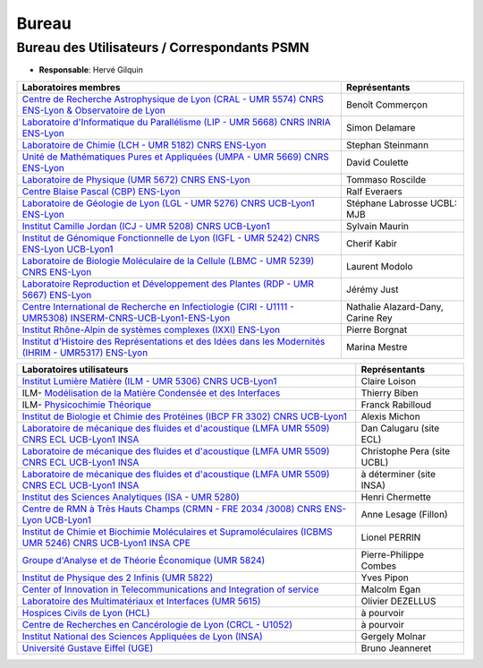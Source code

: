Bureau
======

Bureau des Utilisateurs / Correspondants PSMN
---------------------------------------------

* **Responsable**: Hervé Gilquin

+-----------------------------------------------------------------------------------------------------------------------------------------+---------------------------------------+
| Laboratoires membres                                                                                                                    | Représentants                         | 
+=========================================================================================================================================+=======================================+
| `Centre de Recherche Astrophysique de Lyon (CRAL - UMR 5574) CNRS ENS-Lyon & Observatoire de Lyon <http://www-obs.univ-lyon1.fr/>`_     | Benoît Commerçon                      | 
+-----------------------------------------------------------------------------------------------------------------------------------------+---------------------------------------+
| `Laboratoire d'Informatique du Parallélisme (LIP - UMR 5668) CNRS INRIA ENS-Lyon  <http://www.ens-lyon.fr/LIP>`_                        | Simon Delamare                        | 
+-----------------------------------------------------------------------------------------------------------------------------------------+---------------------------------------+
| `Laboratoire de Chimie (LCH - UMR 5182) CNRS ENS-Lyon <http://www.ens-lyon.fr/CHIMIE>`_                                                 | Stephan Steinmann                     | 
+-----------------------------------------------------------------------------------------------------------------------------------------+---------------------------------------+
| `Unité de Mathématiques Pures et Appliquées (UMPA - UMR 5669) CNRS ENS-Lyon <http://www.umpa.ens-lyon.fr/>`_                            | David Coulette                        | 
+-----------------------------------------------------------------------------------------------------------------------------------------+---------------------------------------+
| `Laboratoire de Physique (UMR 5672) CNRS ENS-Lyon <http://www.ens-lyon.fr/PHYSIQUE>`_                                                   | Tommaso Roscilde                      | 
+-----------------------------------------------------------------------------------------------------------------------------------------+---------------------------------------+
| `Centre Blaise Pascal (CBP) ENS-Lyon <http://www.ens-lyon.fr/CBP>`_                                                                     | Ralf Everaers                         | 
+-----------------------------------------------------------------------------------------------------------------------------------------+---------------------------------------+
| `Laboratoire de Géologie de Lyon (LGL - UMR 5276) CNRS UCB-Lyon1 ENS-Lyon <http://lgltpe.ens-lyon.fr/>`_                                | Stéphane Labrosse  UCBL: MJB          | 
+-----------------------------------------------------------------------------------------------------------------------------------------+---------------------------------------+
| `Institut Camille Jordan (ICJ - UMR 5208) CNRS UCB-Lyon1 <http://math.univ-lyon1.fr/>`_                                                 | Sylvain Maurin                        | 
+-----------------------------------------------------------------------------------------------------------------------------------------+---------------------------------------+
| `Institut de Génomique Fonctionnelle de Lyon (IGFL - UMR 5242) CNRS ENS-Lyon UCB-Lyon1 <http://igfl.ens-lyon.fr/>`_                     | Cherif Kabir                          | 
+-----------------------------------------------------------------------------------------------------------------------------------------+---------------------------------------+
| `Laboratoire de Biologie Moléculaire de la Cellule (LBMC - UMR 5239) CNRS ENS-Lyon <http://www.ens-lyon.fr/LBMC/>`_                     |  Laurent Modolo                       |
+-----------------------------------------------------------------------------------------------------------------------------------------+---------------------------------------+
| `Laboratoire Reproduction et Développement des Plantes (RDP - UMR 5667) ENS-Lyon <http://www.ens-lyon.fr/RDP/>`_                        |  Jérémy Just                          |
+-----------------------------------------------------------------------------------------------------------------------------------------+---------------------------------------+
| `Centre International de Recherche en Infectiologie (CIRI - U1111 - UMR5308) INSERM-CNRS-UCB-Lyon1-ENS-Lyon <http://ciri.inserm.fr/>`_  |  Nathalie Alazard-Dany, Carine Rey    |
+-----------------------------------------------------------------------------------------------------------------------------------------+---------------------------------------+
| `Institut Rhône-Alpin de systèmes complexes (IXXI) ENS-Lyon <http://www.ixxi.fr/>`_                                                     |  Pierre Borgnat                       |
+-----------------------------------------------------------------------------------------------------------------------------------------+---------------------------------------+
| `Institut d'Histoire des Représentations et des Idées dans les Modernités (IHRIM - UMR5317) ENS-Lyon <http://ihrim.ens-lyon.fr/>`_      |  Marina Mestre                        |
+-----------------------------------------------------------------------------------------------------------------------------------------+---------------------------------------+


+-----------------------------------------------------------------------------------------------------------------------------------------------------+-----------------------------+
| Laboratoires utilisateurs                                                                                                                           | Représentants               | 
+=====================================================================================================================================================+=============================+
| `Institut Lumière Matière (ILM - UMR 5306)  CNRS UCB-Lyon1 <http://ilm.univ-lyon1.fr/>`_                                                            | Claire Loison               | 
+-----------------------------------------------------------------------------------------------------------------------------------------------------+-----------------------------+
| ILM- `Modélisation de la Matière Condensée et des Interfaces <http://ilm.univ-lyon1.fr/index.php?option=com_content&view=article&id=60&catid=29/>`_ | Thierry Biben               | 
+-----------------------------------------------------------------------------------------------------------------------------------------------------+-----------------------------+
| ILM- `Physicochimie Théorique <http://ilm.univ-lyon1.fr/index.php?option=com_content&view=article&id=65&catid=34/>`_                                | Franck Rabilloud            | 
+-----------------------------------------------------------------------------------------------------------------------------------------------------+-----------------------------+
| `Institut de Biologie et Chimie des Protéines (IBCP  FR 3302) CNRS UCB-Lyon1 <http://www.ibcp.fr/fr/?lang=fr>`_                                     | Alexis Michon               | 
+-----------------------------------------------------------------------------------------------------------------------------------------------------+-----------------------------+
| `Laboratoire de mécanique des fluides et d'acoustique (LMFA  UMR 5509) CNRS ECL UCB-Lyon1 INSA <http://lmfa.ec-lyon.fr/>`_                          | Dan Calugaru (site ECL)     | 
+-----------------------------------------------------------------------------------------------------------------------------------------------------+-----------------------------+
| `Laboratoire de mécanique des fluides et d'acoustique (LMFA  UMR 5509) CNRS ECL UCB-Lyon1 INSA <http://lmfa.ec-lyon.fr/>`_                          | Christophe Pera (site UCBL) | 
+-----------------------------------------------------------------------------------------------------------------------------------------------------+-----------------------------+
| `Laboratoire de mécanique des fluides et d'acoustique (LMFA  UMR 5509) CNRS ECL UCB-Lyon1 INSA <http://lmfa.ec-lyon.fr/>`_                          | à déterminer (site INSA)    | 
+-----------------------------------------------------------------------------------------------------------------------------------------------------+-----------------------------+
| `Institut des Sciences Analytiques (ISA - UMR 5280) <http://isa-lyon.fr/>`_                                                                         | Henri Chermette             | 
+-----------------------------------------------------------------------------------------------------------------------------------------------------+-----------------------------+
| `Centre de RMN à Très Hauts Champs (CRMN - FRE 2034 /3008) CNRS ENS-Lyon UCB-Lyon1 <https://www.crmn-lyon.fr/>`_                                    | Anne Lesage (Fillon)        | 
+-----------------------------------------------------------------------------------------------------------------------------------------------------+-----------------------------+
| `Institut de Chimie et Biochimie Moléculaires et Supramoléculaires (ICBMS UMR 5246) CNRS UCB-Lyon1 INSA CPE <http://www.icbms.fr/>`_                | Lionel PERRIN               |
+-----------------------------------------------------------------------------------------------------------------------------------------------------+-----------------------------+
| `Groupe d'Analyse et de Théorie Économique (UMR 5824) <https://www.gate.cnrs.fr//>`_                                                                | Pierre-Philippe Combes      |
+-----------------------------------------------------------------------------------------------------------------------------------------------------+-----------------------------+
| `Institut de Physique des 2 Infinis (UMR 5822) <https://www.ip2i.in2p3.fr/>`_                                                                       | Yves Pipon                  |
+-----------------------------------------------------------------------------------------------------------------------------------------------------+-----------------------------+
| `Center of Innovation in Telecommunications and Integration of service <http://www.citi-lab.fr/>`_                                                  | Malcolm Egan                |
+-----------------------------------------------------------------------------------------------------------------------------------------------------+-----------------------------+
| `Laboratoire des Multimatériaux et Interfaces (UMR 5615) <http://lmi.cnrs.fr/>`_                                                                    | Olivier DEZELLUS            |
+-----------------------------------------------------------------------------------------------------------------------------------------------------+-----------------------------+
| `Hospices Civils de Lyon (HCL) <https://www.chu-lyon.fr/>`_                                                                                         | à pourvoir                  |
+-----------------------------------------------------------------------------------------------------------------------------------------------------+-----------------------------+ 
| `Centre de Recherches en Cancérologie de Lyon (CRCL - U1052) <https://www.crcl.fr/>`_                                                               | à pourvoir                  |
+-----------------------------------------------------------------------------------------------------------------------------------------------------+-----------------------------+
| `Institut National des Sciences Appliquées de Lyon (INSA) <https://www.insa-lyon.fr/>`_                                                             | Gergely Molnar              |
+-----------------------------------------------------------------------------------------------------------------------------------------------------+-----------------------------+
| `Université Gustave Eiffel (UGE) <https://www.univ-gustave-eiffel.fr/>`_                                                                            | Bruno Jeanneret             |
+-----------------------------------------------------------------------------------------------------------------------------------------------------+-----------------------------+
